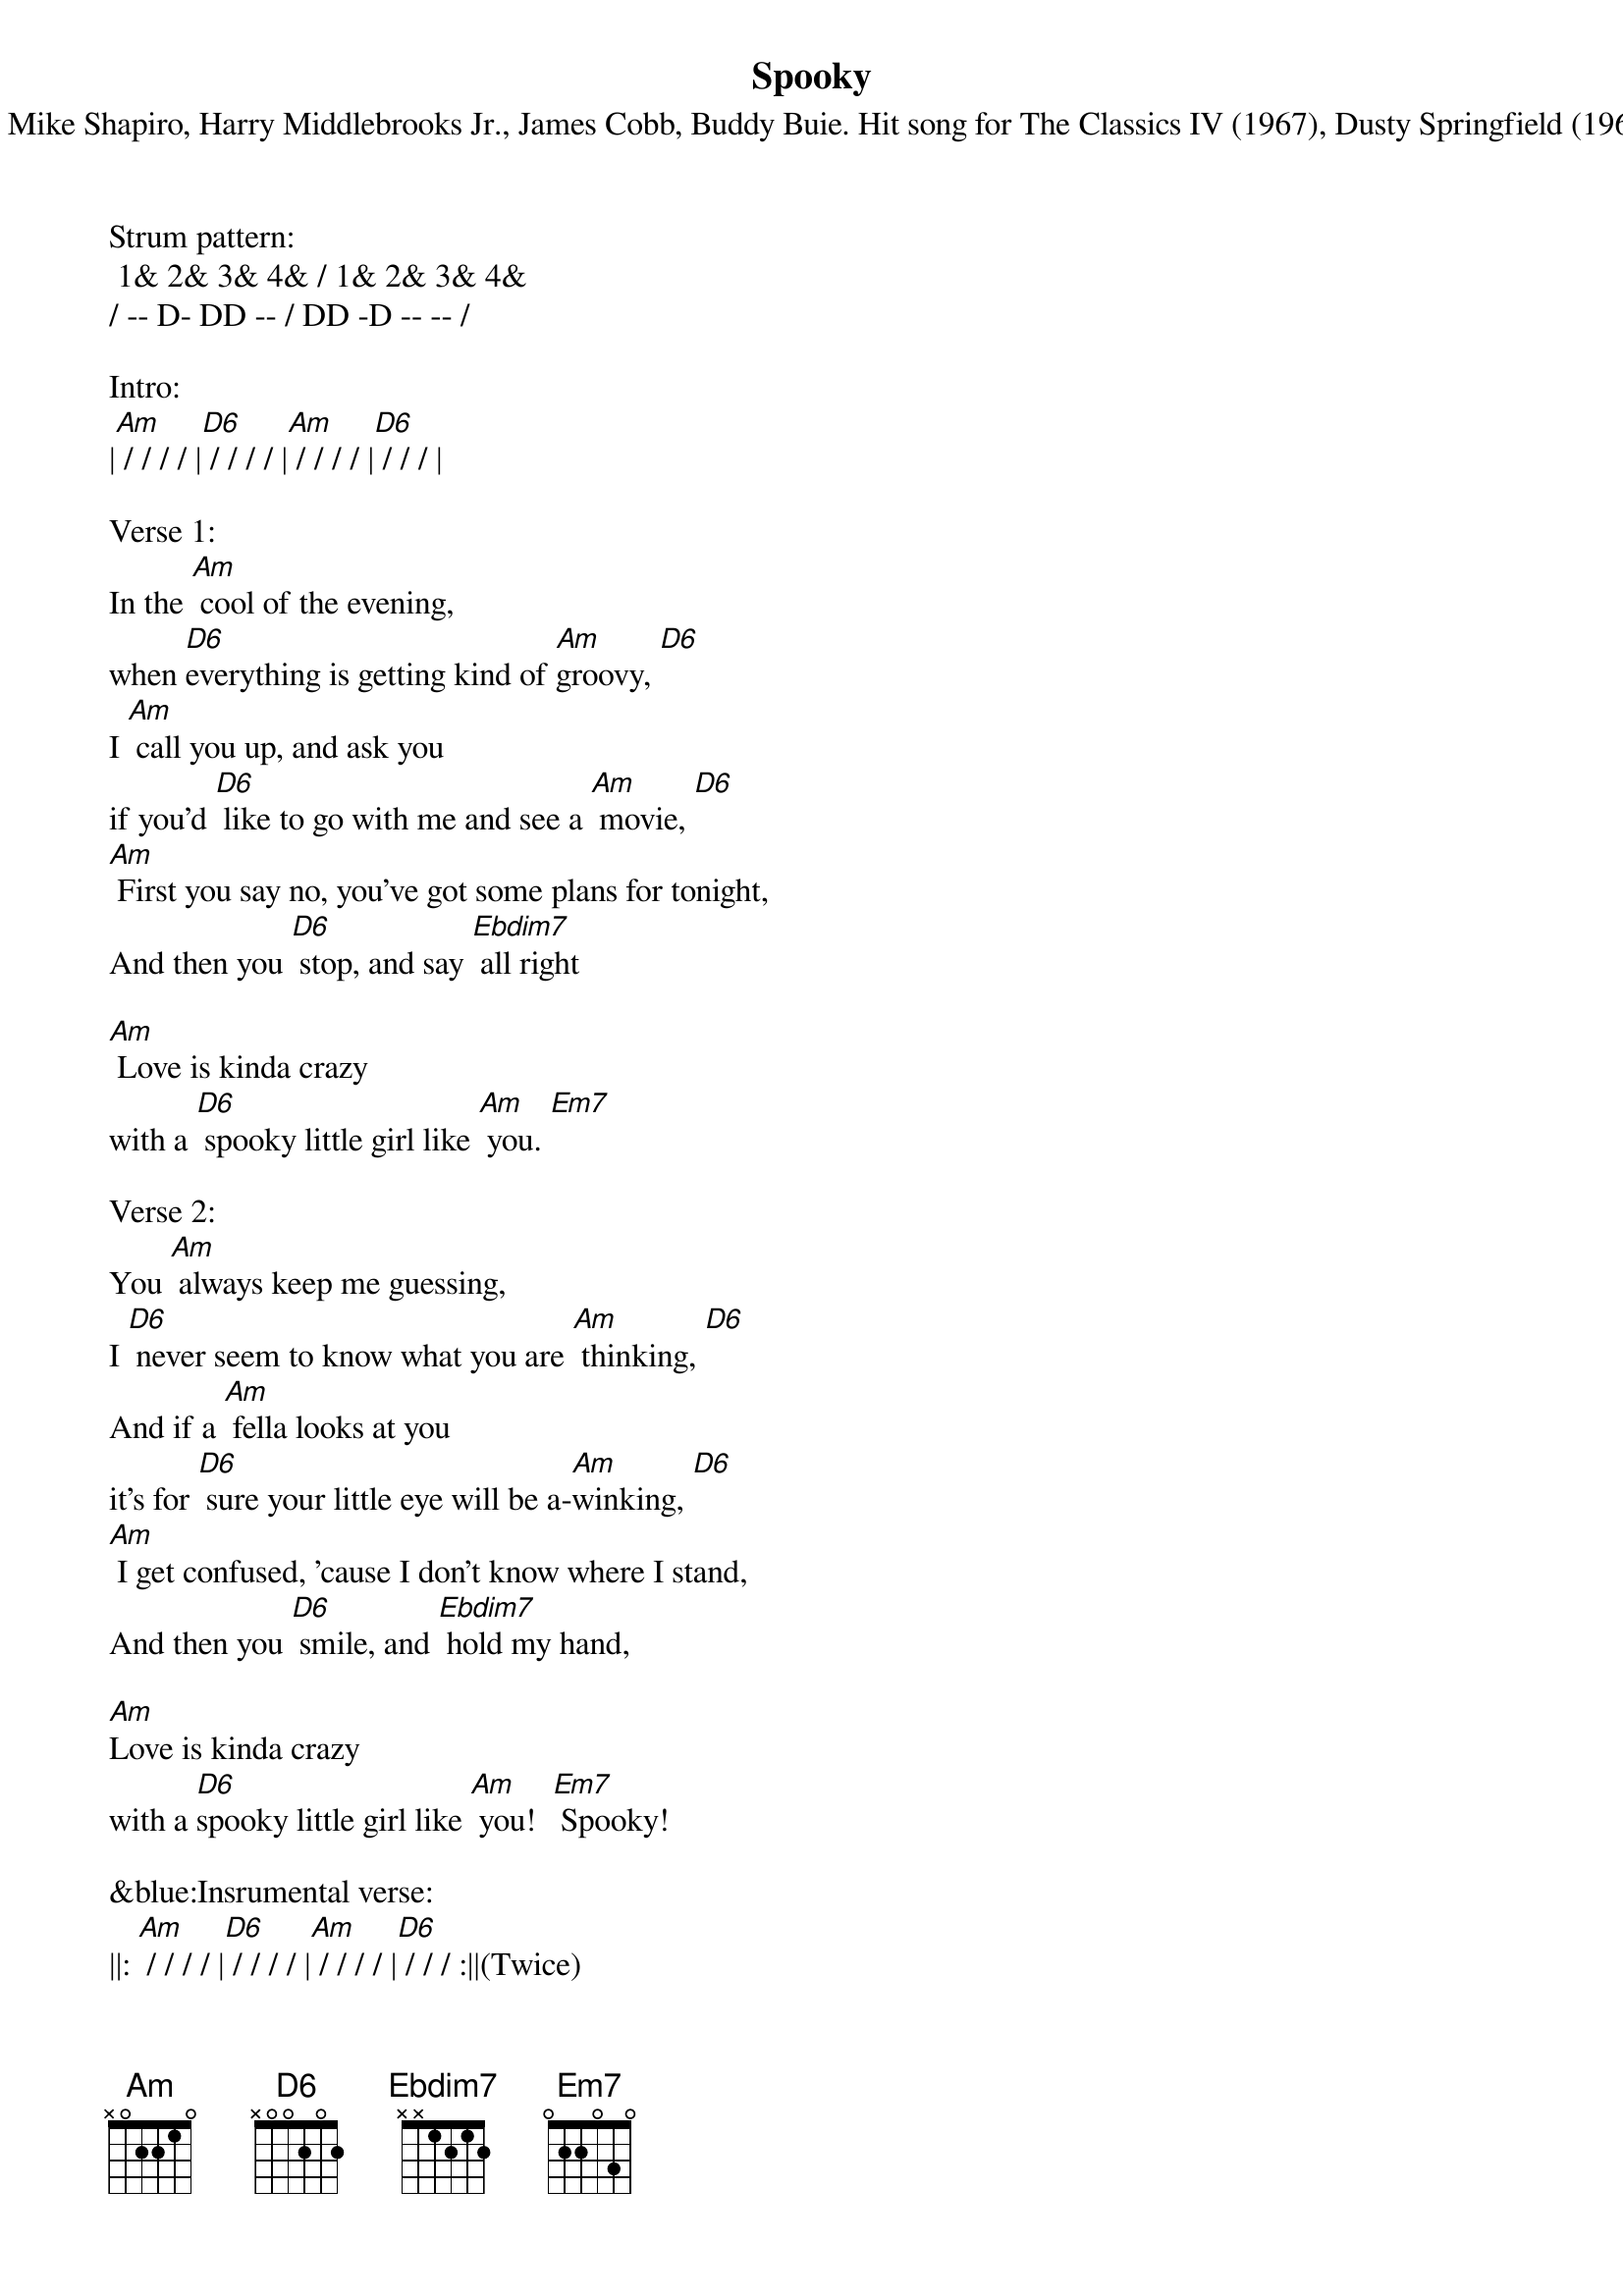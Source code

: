 {title:Spooky}
{subtitle:By Mike Shapiro, Harry Middlebrooks Jr., James Cobb, Buddy Buie. Hit song for The Classics IV (1967), Dusty Springfield (1968)}
{key:Am}


Strum pattern:
 1& 2& 3& 4& / 1& 2& 3& 4&
/ -- D- DD -- / DD -D -- -- /

Intro:
|[Am] / / / / |[D6] / / / / |[Am] / / / / |[D6] / / / |

Verse 1:
In the [Am] cool of the evening, 
when [D6]everything is getting kind of [Am]groovy, [D6]  
I [Am] call you up, and ask you 
if you'd [D6] like to go with me and see a [Am] movie, [D6]  
[Am] First you say no, you've got some plans for tonight,
And then you [D6] stop, and say [Ebdim7] all right

[Am] Love is kinda crazy 
with a [D6] spooky little girl like [Am] you. [Em7]
 
Verse 2:
You [Am] always keep me guessing, 
I [D6] never seem to know what you are [Am] thinking, [D6]  
And if a [Am] fella looks at you 
it's for [D6] sure your little eye will be a-[Am]winking, [D6]  
[Am] I get confused, 'cause I don't know where I stand,
And then you [D6] smile, and [Ebdim7] hold my hand,

[Am]Love is kinda crazy 
with a [D6]spooky little girl like [Am] you!  [Em7] Spooky!
 
&blue:Insrumental verse: 
||: [Am] / / / / |[D6] / / / / |[Am] / / / / |[D6] / / / :||(Twice)

|[Am] / / / / |[Am] / / / / |[D6] / / / / |[Ebdim7] / / / / |
                                 
|[Am] / / / / |[D6] / / / / |[Am] / / / / |[Em7] / / / / |

Verse 3:
[Am]If you decide someday 
to [D6]stop this little game that you are [Am] playing, [D6]  
I'm [Am]gonna tell you everything 
my [D6] heart has been a-dying to be [Am] saying, [D6]  
[Am] Just like a ghost, you've been haunting my dreams,
But now I [D6] know you're [Ebdim7] not what you seem

[Am]Love is kinda crazy 
with a [D6]spooky little girl like [Am] you! [Em7] Spooky!
 
Repeat [Am] [D6] and vamp, ending on [Am]

